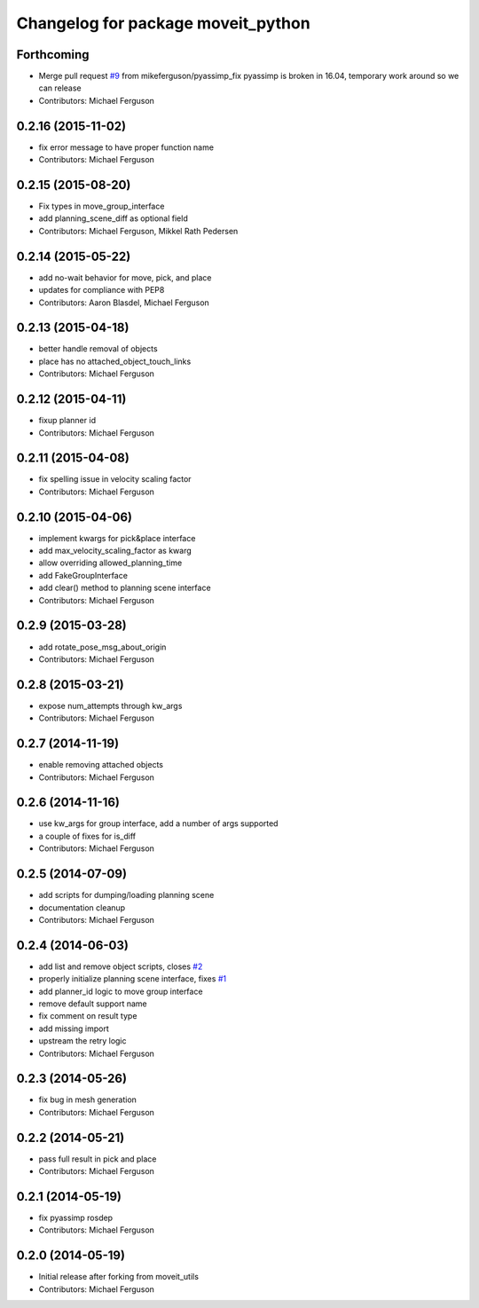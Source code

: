 ^^^^^^^^^^^^^^^^^^^^^^^^^^^^^^^^^^^
Changelog for package moveit_python
^^^^^^^^^^^^^^^^^^^^^^^^^^^^^^^^^^^

Forthcoming
-----------
* Merge pull request `#9 <https://github.com/mikeferguson/moveit_python/issues/9>`_ from mikeferguson/pyassimp_fix
  pyassimp is broken in 16.04, temporary work around so we can release
* Contributors: Michael Ferguson

0.2.16 (2015-11-02)
-------------------
* fix error message to have proper function name
* Contributors: Michael Ferguson

0.2.15 (2015-08-20)
-------------------
* Fix types in move_group_interface
* add planning_scene_diff as optional field
* Contributors: Michael Ferguson, Mikkel Rath Pedersen

0.2.14 (2015-05-22)
-------------------
* add no-wait behavior for move, pick, and place
* updates for compliance with PEP8
* Contributors: Aaron Blasdel, Michael Ferguson

0.2.13 (2015-04-18)
-------------------
* better handle removal of objects
* place has no attached_object_touch_links
* Contributors: Michael Ferguson

0.2.12 (2015-04-11)
-------------------
* fixup planner id
* Contributors: Michael Ferguson

0.2.11 (2015-04-08)
-------------------
* fix spelling issue in velocity scaling factor
* Contributors: Michael Ferguson

0.2.10 (2015-04-06)
-------------------
* implement kwargs for pick&place interface
* add max_velocity_scaling_factor as kwarg
* allow overriding allowed_planning_time
* add FakeGroupInterface
* add clear() method to planning scene interface
* Contributors: Michael Ferguson

0.2.9 (2015-03-28)
------------------
* add rotate_pose_msg_about_origin
* Contributors: Michael Ferguson

0.2.8 (2015-03-21)
------------------
* expose num_attempts through kw_args
* Contributors: Michael Ferguson

0.2.7 (2014-11-19)
------------------
* enable removing attached objects
* Contributors: Michael Ferguson

0.2.6 (2014-11-16)
------------------
* use kw_args for group interface, add a number of args supported
* a couple of fixes for is_diff
* Contributors: Michael Ferguson

0.2.5 (2014-07-09)
------------------
* add scripts for dumping/loading planning scene
* documentation cleanup
* Contributors: Michael Ferguson

0.2.4 (2014-06-03)
------------------
* add list and remove object scripts, closes `#2 <https://github.com/mikeferguson/moveit_python/issues/2>`_
* properly initialize planning scene interface, fixes `#1 <https://github.com/mikeferguson/moveit_python/issues/1>`_
* add planner_id logic to move group interface
* remove default support name
* fix comment on result type
* add missing import
* upstream the retry logic
* Contributors: Michael Ferguson

0.2.3 (2014-05-26)
------------------
* fix bug in mesh generation
* Contributors: Michael Ferguson

0.2.2 (2014-05-21)
------------------
* pass full result in pick and place
* Contributors: Michael Ferguson

0.2.1 (2014-05-19)
------------------
* fix pyassimp rosdep
* Contributors: Michael Ferguson

0.2.0 (2014-05-19)
------------------
* Initial release after forking from moveit_utils
* Contributors: Michael Ferguson
